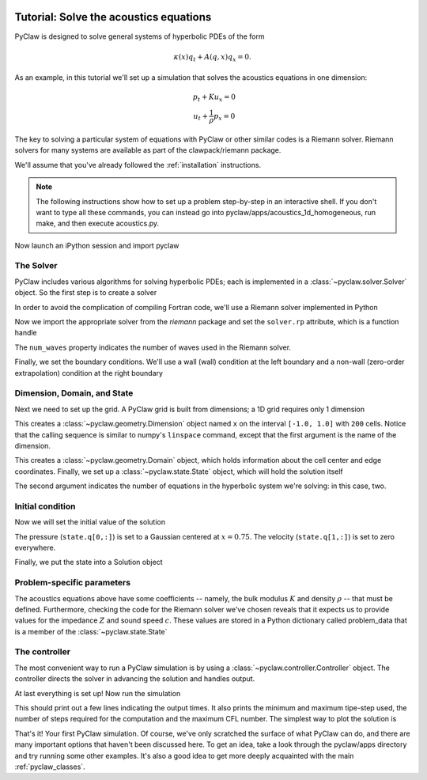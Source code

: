   .. _pyclaw_tutorial:
  
***************************************
Tutorial: Solve the acoustics equations
***************************************

PyClaw is designed to solve general systems of hyperbolic PDEs of the form

.. math::
   \begin{equation}
        \kappa(x) q_t + A(q,x) q_x = 0.
    \end{equation}

As an example, in this tutorial we'll set up a simulation that solves 
the acoustics equations in one dimension:

.. math::
   \begin{eqnarray}
        &p_t + K u_x = 0\\
        &u_t + \frac{1}{\rho} p_x = 0
    \end{eqnarray}

The key to solving a particular system of equations with PyClaw or other similar 
codes is a Riemann solver.  Riemann solvers for many systems are available as part 
of the clawpack/riemann package. 

We'll assume that you've already followed the :ref:`installation` instructions.

.. note::
   The following instructions show how to set up a problem step-by-step in an
   interactive shell.  If you don't want to type all these commands, you can
   instead go into pyclaw/apps/acoustics_1d_homogeneous, run make, and then
   execute acoustics.py.

Now launch an iPython session and import pyclaw

.. doctest::

    >>> import pyclaw

The Solver
===========
PyClaw includes various algorithms for solving hyperbolic PDEs; each is implemented
in a :class:`~pyclaw.solver.Solver` object.  So the first step is to create a solver

.. doctest::

    >>> solver = pyclaw.ClawSolver1D()

In order to avoid the complication of compiling Fortran code, we'll use a
Riemann solver implemented in Python

.. doctest::

    >>> solver.kernel_language = 'Python'

Now we import the appropriate solver from the `riemann` package and set the 
``solver.rp`` attribute, which is a function handle

.. doctest::

    >>> from riemann import rp_acoustics
    >>> solver.rp = rp_acoustics.rp_acoustics_1d
    >>> solver.num_waves = 2

The ``num_waves`` property indicates the number of waves used in the Riemann solver.

Finally, we set the boundary conditions.  We'll use a wall (wall)
condition at the left boundary and a non-wall (zero-order extrapolation)
condition at the right boundary

.. doctest::

    >>> solver.bc_lower[0] = pyclaw.BC.wall
    >>> solver.bc_upper[0] = pyclaw.BC.extrap

Dimension, Domain, and State
============================
Next we need to set up the grid.  A PyClaw grid is built from dimensions;
a 1D grid requires only 1 dimension

.. doctest::

    >>> x = pyclaw.Dimension('x', -1.0, 1.0, 200)
    
This creates a :class:`~pyclaw.geometry.Dimension` object named ``x``  on the interval ``[-1.0, 1.0]`` with ``200``
cells.  Notice that the calling sequence is similar to numpy's ``linspace``
command, except that the first argument is the name of the dimension.

.. doctest::

    >>> domain = pyclaw.Domain(x)

This creates a :class:`~pyclaw.geometry.Domain` object, which holds information about the cell center
and edge coordinates.  Finally, we set up a :class:`~pyclaw.state.State`
object, which will hold the solution itself

.. doctest::

    >>> state = pyclaw.State(domain,2)

The second argument indicates the number of equations in the hyperbolic
system we're solving: in this case, two.

Initial condition
=================
Now we will set the initial value of the solution

.. doctest::

    >>> xc = domain.grid.x.centers
    >>> from numpy import exp
    >>> state.q[0,:] = exp(-100 * (xc-0.75)**2)
    >>> state.q[1,:] = 0.

The pressure (``state.q[0,:]``) is set to a Gaussian centered at :math:`x=0.75`.
The velocity (``state.q[1,:]``) is set to zero everywhere.

Finally, we put the state into a Solution object

.. doctest::

    >>> solution = pyclaw.Solution(state,domain)

Problem-specific parameters
===========================
The acoustics equations above have some coefficients -- namely, the
bulk modulus :math:`K` and density :math:`\rho` -- that must be defined.
Furthermore, checking the code for the Riemann solver we've chosen
reveals that it expects us to provide values for the impedance :math:`Z`
and sound speed :math:`c`.  These values are stored in a Python dictionary
called problem_data that is a member of the :class:`~pyclaw.state.State`

.. doctest::

    >>> from math import sqrt
    >>> rho = 1.0
    >>> bulk = 1.0
    >>> state.problem_data['rho'] = rho
    >>> state.problem_data['bulk'] = bulk
    >>> state.problem_data['zz'] = sqrt(rho*bulk)
    >>> state.problem_data['cc'] = sqrt(bulk/rho)

The controller
===================
The most convenient way to run a PyClaw simulation is by using a
:class:`~pyclaw.controller.Controller` object.  The controller
directs the solver in advancing the solution and handles output.

.. doctest::

    >>> controller = pyclaw.Controller()
    >>> controller.solution = solution
    >>> controller.solver = solver
    >>> controller.tfinal = 1.0

At last everything is set up!  Now run the simulation

.. doctest::

    >>> controller.run()
    {'dtmin': 0.0010000000000000009, 'dtmax': 0.0090000000000000011, 'numsteps': 12, 'cflmax': 0.90000000000000013}	

This should print out a few lines indicating the output times. It also prints the minimum and maximum tipe-step used, the number of steps required for the computation and the maximum CFL number. The simplest way to plot the solution is

.. doctest::

    >>> from pyclaw import plot
    >>> plot.interactive_plot() # doctest: +SKIP
    

That's it!  Your first PyClaw simulation.  Of course, we've only
scratched the surface of what PyClaw can do, and there are many
important options that haven't been discussed here.  To get an
idea, take a look through the pyclaw/apps directory and try running
some other examples.  It's also a good idea to get more deeply
acquainted with the main :ref:`pyclaw_classes`.

